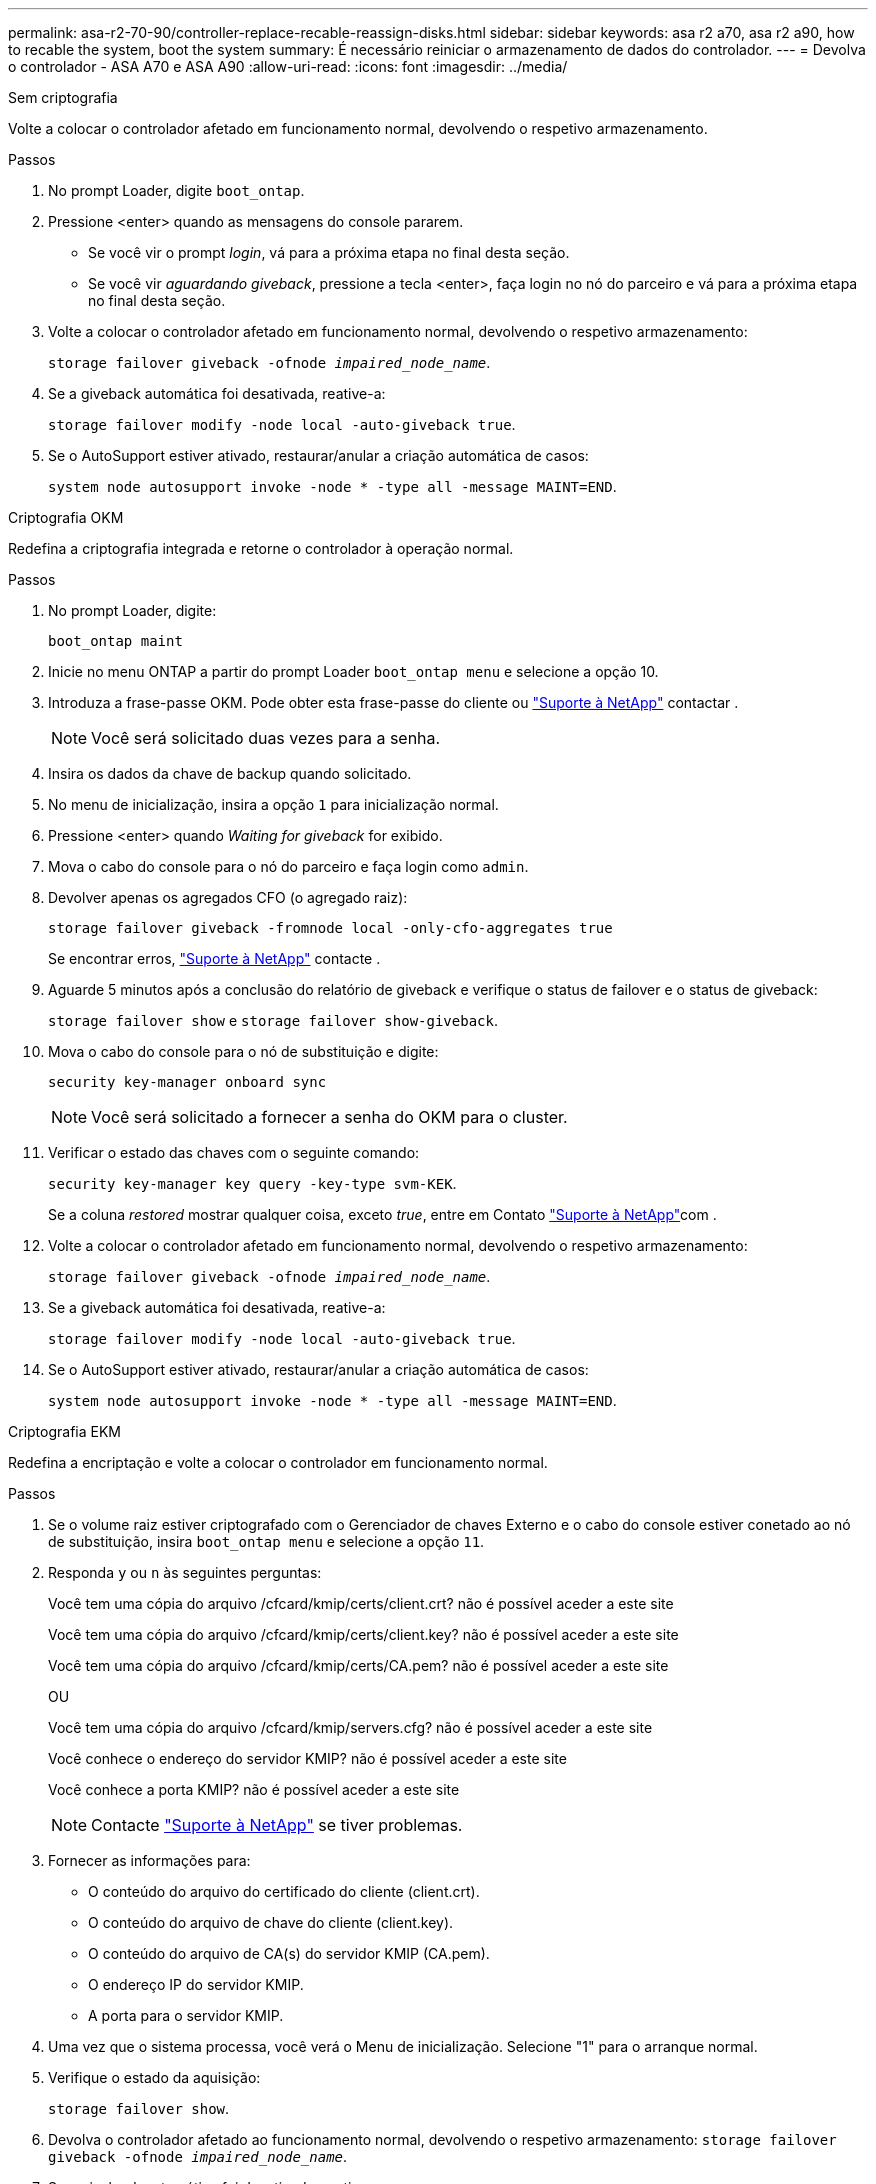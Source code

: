 ---
permalink: asa-r2-70-90/controller-replace-recable-reassign-disks.html 
sidebar: sidebar 
keywords: asa r2 a70, asa r2 a90, how to recable the system, boot the system 
summary: É necessário reiniciar o armazenamento de dados do controlador. 
---
= Devolva o controlador - ASA A70 e ASA A90
:allow-uri-read: 
:icons: font
:imagesdir: ../media/


[role="tabbed-block"]
====
.Sem criptografia
--
Volte a colocar o controlador afetado em funcionamento normal, devolvendo o respetivo armazenamento.

.Passos
. No prompt Loader, digite `boot_ontap`.
. Pressione <enter> quando as mensagens do console pararem.
+
** Se você vir o prompt _login_, vá para a próxima etapa no final desta seção.
** Se você vir _aguardando giveback_, pressione a tecla <enter>, faça login no nó do parceiro e vá para a próxima etapa no final desta seção.


. Volte a colocar o controlador afetado em funcionamento normal, devolvendo o respetivo armazenamento:
+
`storage failover giveback -ofnode _impaired_node_name_`.

. Se a giveback automática foi desativada, reative-a:
+
`storage failover modify -node local -auto-giveback true`.

. Se o AutoSupport estiver ativado, restaurar/anular a criação automática de casos:
+
`system node autosupport invoke -node * -type all -message MAINT=END`.



--
.Criptografia OKM
--
Redefina a criptografia integrada e retorne o controlador à operação normal.

.Passos
. No prompt Loader, digite:
+
`boot_ontap maint`

. Inicie no menu ONTAP a partir do prompt Loader `boot_ontap menu` e selecione a opção 10.
. Introduza a frase-passe OKM. Pode obter esta frase-passe do cliente ou https://support.netapp.com["Suporte à NetApp"] contactar .
+

NOTE: Você será solicitado duas vezes para a senha.

. Insira os dados da chave de backup quando solicitado.
. No menu de inicialização, insira a opção `1` para inicialização normal.
. Pressione <enter> quando _Waiting for giveback_ for exibido.
. Mova o cabo do console para o nó do parceiro e faça login como `admin`.
. Devolver apenas os agregados CFO (o agregado raiz):
+
`storage failover giveback -fromnode local -only-cfo-aggregates true`

+
Se encontrar erros, https://support.netapp.com["Suporte à NetApp"] contacte .

. Aguarde 5 minutos após a conclusão do relatório de giveback e verifique o status de failover e o status de giveback:
+
`storage failover show` e `storage failover show-giveback`.

. Mova o cabo do console para o nó de substituição e digite:
+
`security key-manager onboard sync`

+

NOTE: Você será solicitado a fornecer a senha do OKM para o cluster.

. Verificar o estado das chaves com o seguinte comando:
+
`security key-manager key query -key-type svm-KEK`.

+
Se a coluna _restored_ mostrar qualquer coisa, exceto _true_, entre em Contato https://support.netapp.com["Suporte à NetApp"]com .

. Volte a colocar o controlador afetado em funcionamento normal, devolvendo o respetivo armazenamento:
+
`storage failover giveback -ofnode _impaired_node_name_`.

. Se a giveback automática foi desativada, reative-a:
+
`storage failover modify -node local -auto-giveback true`.

. Se o AutoSupport estiver ativado, restaurar/anular a criação automática de casos:
+
`system node autosupport invoke -node * -type all -message MAINT=END`.



--
.Criptografia EKM
--
Redefina a encriptação e volte a colocar o controlador em funcionamento normal.

.Passos
. Se o volume raiz estiver criptografado com o Gerenciador de chaves Externo e o cabo do console estiver conetado ao nó de substituição, insira `boot_ontap menu` e selecione a opção `11`.
. Responda `y` ou `n` às seguintes perguntas:
+
Você tem uma cópia do arquivo /cfcard/kmip/certs/client.crt? não é possível aceder a este site

+
Você tem uma cópia do arquivo /cfcard/kmip/certs/client.key? não é possível aceder a este site

+
Você tem uma cópia do arquivo /cfcard/kmip/certs/CA.pem? não é possível aceder a este site

+
OU

+
Você tem uma cópia do arquivo /cfcard/kmip/servers.cfg? não é possível aceder a este site

+
Você conhece o endereço do servidor KMIP? não é possível aceder a este site

+
Você conhece a porta KMIP? não é possível aceder a este site

+

NOTE: Contacte https://support.netapp.com["Suporte à NetApp"] se tiver problemas.

. Fornecer as informações para:
+
** O conteúdo do arquivo do certificado do cliente (client.crt).
** O conteúdo do arquivo de chave do cliente (client.key).
** O conteúdo do arquivo de CA(s) do servidor KMIP (CA.pem).
** O endereço IP do servidor KMIP.
** A porta para o servidor KMIP.


. Uma vez que o sistema processa, você verá o Menu de inicialização. Selecione "1" para o arranque normal.
. Verifique o estado da aquisição:
+
`storage failover show`.

. Devolva o controlador afetado ao funcionamento normal, devolvendo o respetivo armazenamento: `storage failover giveback -ofnode _impaired_node_name_`.
. Se a giveback automática foi desativada, reative-a:
+
`storage failover modify -node local -auto-giveback true`.

. Se o AutoSupport estiver ativado, restaurar/anular a criação automática de casos:
+
`system node autosupport invoke -node * -type all -message MAINT=END`.



--
====